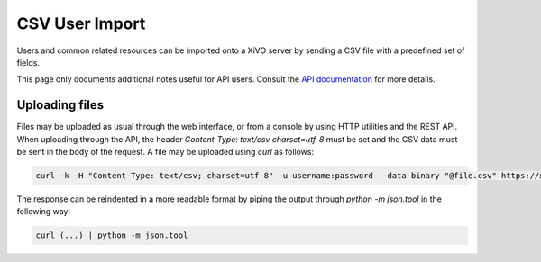 ***************
CSV User Import
***************

Users and common related resources can be imported onto a XiVO server by sending a CSV file with a
predefined set of fields.

This page only documents additional notes useful for API users. Consult the `API documentation
<http://api.xivo.io>`_ for more details.


Uploading files
===============

Files may be uploaded as usual through the web interface, or from a console by using HTTP utilities
and the REST API. When uploading through the API, the header `Content-Type: text/csv charset=utf-8`
must be set and the CSV data must be sent in the body of the request. A file may be uploaded using
`curl` as follows:

.. code-block:: bash

	curl -k -H "Content-Type: text/csv; charset=utf-8" -u username:password --data-binary "@file.csv" https://xivo:9486/1.1/users/import

The response can be reindented in a more readable format by piping the output through `python -m
json.tool` in the following way:

.. code-block:: bash

	curl (...) | python -m json.tool

